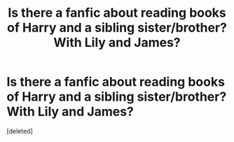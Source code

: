 #+TITLE: Is there a fanfic about reading books of Harry and a sibling sister/brother? With Lily and James?

* Is there a fanfic about reading books of Harry and a sibling sister/brother? With Lily and James?
:PROPERTIES:
:Score: 4
:DateUnix: 1587798750.0
:DateShort: 2020-Apr-25
:FlairText: Request Harry Potter Reading Books FFs
:END:
[deleted]

